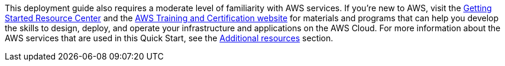 // Replace the content in <>
// Describe or link to specific knowledge requirements; for example: “familiarity with basic concepts in the areas of networking, database operations, and data encryption” or “familiarity with <software>.”

This deployment guide also requires a moderate level of familiarity with AWS services. If you’re new to AWS, visit the https://aws.amazon.com/getting-started/[Getting Started Resource Center] and the https://aws.amazon.com/training/[AWS Training and Certification website] for materials and programs that can help you develop the skills to design, deploy, and operate your infrastructure and applications on the AWS Cloud. For more information about the AWS services that are used in this Quick Start, see the link:#additional-resources[Additional resources] section.
